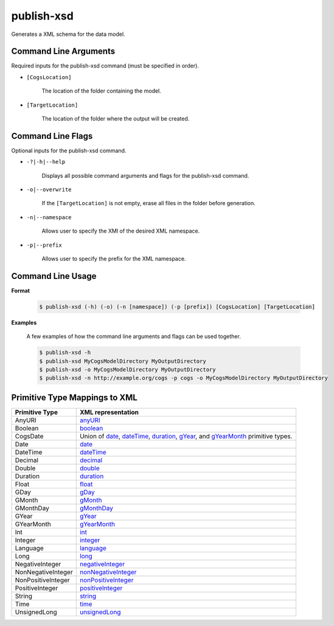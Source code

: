publish-xsd
~~~~~~~~~~~
Generates a XML schema for the data model.

Command Line Arguments
----------------------
Required inputs for the publish-xsd command (must be specified in order).

* ``[CogsLocation]`` 

    The location of the folder containing the model.

* ``[TargetLocation]`` 

    The location of the folder where the output will be created.

Command Line Flags
----------------------
Optional inputs for the publish-xsd command.

* ``-?|-h|--help``

    Displays all possible command arguments and flags for the publish-xsd command.

* ``-o|--overwrite``

    If the ``[TargetLocation]`` is not empty, erase all files in the folder before generation.

* ``-n|--namespace``

    Allows user to specify the XMI of the desired XML namespace.

* ``-p|--prefix``

    Allows user to specify the prefix for the XML namespace.

Command Line Usage
-------------------
**Format**

    .. code-block:: bash

        $ publish-xsd (-h) (-o) (-n [namespace]) (-p [prefix]) [CogsLocation] [TargetLocation]

**Examples**

    A few examples of how the command line arguments and flags can be used together.

    .. code-block:: bash

        $ publish-xsd -h
        $ publish-xsd MyCogsModelDirectory MyOutputDirectory
        $ publish-xsd -o MyCogsModelDirectory MyOutputDirectory
        $ publish-xsd -n http://example.org/cogs -p cogs -o MyCogsModelDirectory MyOutputDirectory

Primitive Type Mappings to XML
-------------------------------
===================     =====================
Primitive Type           XML representation
===================     =====================
AnyURI                  `anyURI <https://www.w3.org/TR/xmlschema-2/#anyURI>`_
Boolean                 `boolean <https://www.w3.org/TR/xmlschema-2/#boolean>`_
CogsDate                Union of `date <https://www.w3.org/TR/xmlschema-2/#date>`_, `dateTime <https://www.w3.org/TR/xmlschema-2/#dateTime>`_, `duration <https://www.w3.org/TR/xmlschema-2/#duration>`_, `gYear <https://www.w3.org/TR/xmlschema-2/#gYear>`_, and `gYearMonth <https://www.w3.org/TR/xmlschema-2/#gYearMonth>`_ primitive types.
Date                    `date <https://www.w3.org/TR/xmlschema-2/#date>`_
DateTime                `dateTime <https://www.w3.org/TR/xmlschema-2/#dateTime>`_
Decimal                 `decimal <https://www.w3.org/TR/xmlschema-2/#decimal>`_
Double                  `double <https://www.w3.org/TR/xmlschema-2/#double>`_
Duration                `duration <https://www.w3.org/TR/xmlschema-2/#duration>`_
Float                   `float <https://www.w3.org/TR/xmlschema-2/#float>`_
GDay                    `gDay <https://www.w3.org/TR/xmlschema-2/#gDay>`_
GMonth                  `gMonth <https://www.w3.org/TR/xmlschema-2/#gMonth>`_
GMonthDay               `gMonthDay <https://www.w3.org/TR/xmlschema-2/#gMonthDay>`_
GYear                   `gYear <https://www.w3.org/TR/xmlschema-2/#gYear>`_
GYearMonth              `gYearMonth <https://www.w3.org/TR/xmlschema-2/#gYearMonth>`_
Int                     `int <https://www.w3.org/TR/xmlschema-2/#int>`_
Integer                 `integer <https://www.w3.org/TR/xmlschema-2/#integer>`_
Language                `language <https://www.w3.org/TR/xmlschema-2/#language>`_
Long                    `long <https://www.w3.org/TR/xmlschema-2/#long>`_
NegativeInteger         `negativeInteger <https://www.w3.org/TR/xmlschema-2/#negativeInteger>`_
NonNegativeInteger      `nonNegativeInteger <https://www.w3.org/TR/xmlschema-2/#nonNegativeInteger>`_
NonPositiveInteger      `nonPositiveInteger <https://www.w3.org/TR/xmlschema-2/#nonPositiveInteger>`_
PositiveInteger         `positiveInteger <https://www.w3.org/TR/xmlschema-2/#positiveInteger>`_
String                  `string <https://www.w3.org/TR/xmlschema-2/#string>`_
Time                    `time <https://www.w3.org/TR/xmlschema-2/#time>`_
UnsignedLong            `unsignedLong <https://www.w3.org/TR/xmlschema-2/#unsignedLong>`_
===================     =====================